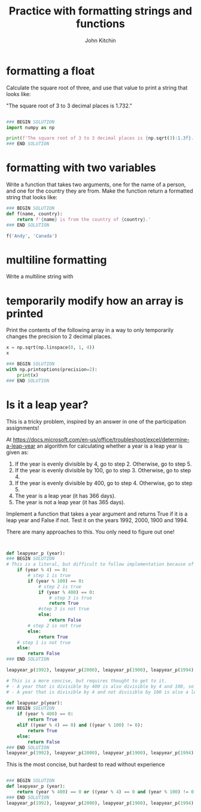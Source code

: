 #+title: Practice with formatting strings and functions
#+author: John Kitchin

#+ipynb-newcell

* formatting a float

Calculate the square root of three, and use that value to print a string that looks like:

"The square root of 3 to 3 decimal places is 1.732."

#+BEGIN_SRC jupyter-python

### BEGIN SOLUTION
import numpy as np

print(f'The square root of 3 to 3 decimal places is {np.sqrt(3):1.3f}.')
### END SOLUTION
#+END_SRC

#+RESULTS:
: The square root of 3 to 3 decimal places is 1.732.


* formatting with two variables

Write a function that takes two arguments, one for the name of a person, and one for the country they are from. Make the function return a formatted string that looks like:

#+BEGIN_SRC jupyter-python
### BEGIN SOLUTION
def f(name, country):
    return f'{name} is from the country of {country}.'
### END SOLUTION
#+END_SRC

#+RESULTS:


#+BEGIN_SRC jupyter-python
f('Andy', 'Canada')
#+END_SRC

#+RESULTS:
: Andy is from the country of Canada.


* multiline formatting

Write a multiline string with


* temporarily modify how an array is printed

Print the contents of the following array in a way to only temporarily changes the precision to 2 decimal places.

#+BEGIN_SRC jupyter-python
x = np.sqrt(np.linspace(0, 1, 4))
x
#+END_SRC

#+RESULTS:
: array([0.        , 0.57735027, 0.81649658, 1.        ])

#+BEGIN_SRC jupyter-python
### BEGIN SOLUTION
with np.printoptions(precision=2):
    print(x)
### END SOLUTION
#+END_SRC

#+RESULTS:
: [0.   0.58 0.82 1.  ]


* Is it a leap year?

This is a tricky problem, inspired by an answer in one of the participation assignments!

At https://docs.microsoft.com/en-us/office/troubleshoot/excel/determine-a-leap-year an algorithm for calculating whether a year is a leap year is given as:

1. If the year is evenly divisible by 4, go to step 2. Otherwise, go to step 5.
2. If the year is evenly divisible by 100, go to step 3. Otherwise, go to step 4.
3. If the year is evenly divisible by 400, go to step 4. Otherwise, go to step 5.
4. The year is a leap year (it has 366 days).
5. The year is not a leap year (it has 365 days).

Implement a function that takes a year argument and returns True if it is a leap year and False if not. Test it on the years 1992, 2000, 1900 and 1994.

There are many approaches to this. You only need to figure out one!

#+BEGIN_SRC jupyter-python


def leapyear_p (year):
### BEGIN SOLUTION
# This is a literal, but difficult to follow implementation because of the nesting and multiple returns
    if (year % 4) == 0:
        # step 1 is true
        if (year % 100) == 0:
            # step 2 is true
            if (year % 400) == 0:
                # step 3 is true
                return True
            #step 3 is not true
            else:
                return False
        # step 2 is not true
        else:
            return True
    # step 1 is not true
    else:
        return False
### END SOLUTION

leapyear_p(1992), leapyear_p(2000), leapyear_p(1900), leapyear_p(1994)
#+END_SRC

#+RESULTS:
| True | True | False | False |


#+BEGIN_SRC jupyter-python
# This is a more concise, but requires thought to get to it.
# - A year that is divisible by 400 is also divisible by 4 and 100, so it is a leap year.
# - A year that is divisible by 4 and not divisible by 100 is also a leap year.

def leapyear_p(year):
### BEGIN SOLUTION
    if (year % 400) == 0:
        return True
    elif ((year % 4) == 0) and ((year % 100) != 0):
        return True
    else:
        return False
### END SOLUTION
leapyear_p(1992), leapyear_p(2000), leapyear_p(1900), leapyear_p(1994)
#+END_SRC

#+RESULTS:
| True | True | False | False |

This is the most concise, but hardest to read without experience

#+BEGIN_SRC jupyter-python

### BEGIN SOLUTION
def leapyear_p (year):
    return (year % 400) == 0 or ((year % 4) == 0 and (year % 100) != 0)
### END SOLUTION
leapyear_p(1992), leapyear_p(2000), leapyear_p(1900), leapyear_p(1994)
#+END_SRC

#+RESULTS:
| True | True | False | False |
